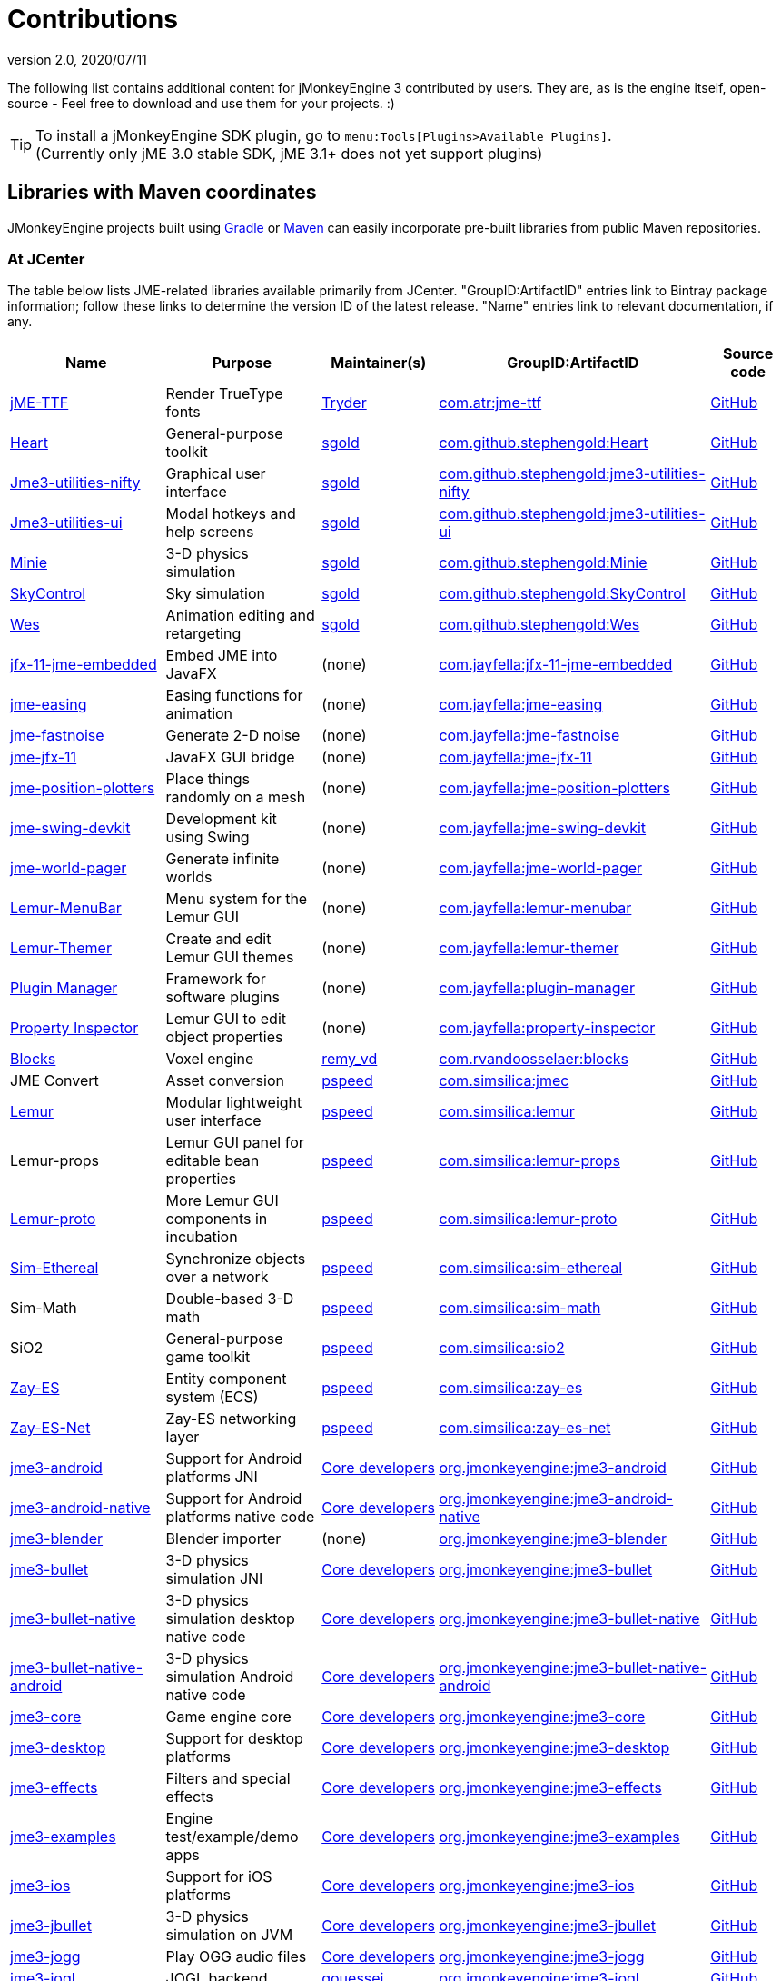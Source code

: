 = Contributions
:revnumber: 2.0
:revdate: 2020/07/11
:url-bintray: https://bintray.com
:url-contribs: https://github.com/jMonkeyEngine-Contributions
:url-core: https://hub.jmonkeyengine.org/badges/103/core-developer
:url-enginelib: https://github.com/jMonkeyEngine/jmonkeyengine/tree/master
:url-forum-user: https://hub.jmonkeyengine.org/u
:url-github: https://github.com
:url-jitpack: https://jitpack.io
:url-mirrors: https://github.com/jMonkeyEngine-mirrors
:url-wiki: https://wiki.jmonkeyengine.org/docs/3.3

The following list contains additional content for jMonkeyEngine 3 contributed by users. They are, as is the engine itself, open-source - Feel free to download and use them for your projects. :)


[TIP]
====
To install a jMonkeyEngine SDK plugin, go to `menu:Tools[Plugins>Available Plugins]`. +
(Currently only jME 3.0 stable SDK, jME 3.1+ does not yet support plugins)
====


== Libraries with Maven coordinates

JMonkeyEngine projects built using https://gradle.org/[Gradle]
or https://maven.apache.org/[Maven]
can easily incorporate pre-built libraries from public Maven repositories.

=== At JCenter

The table below lists JME-related libraries available primarily from JCenter.
"GroupID:ArtifactID" entries link to Bintray package information;
follow these links to determine the version ID of the latest release.
"Name" entries link to relevant documentation, if any.

[cols="20,20,15,35,10",grid="none",options="header"]
|===
|Name
|Purpose
|Maintainer(s)
|GroupID:ArtifactID
|Source code

|https://1337atr.weebly.com/jttf.html[jME-TTF]
|Render TrueType fonts
|{url-forum-user}/TRyder[Tryder]
|{url-bintray}/tryder/maven/jme-ttf[com.atr:jme-ttf]
|{url-github}/ATryder/jME-TTF[GitHub]


|{url-github}/stephengold/Heart#readme[Heart]
|General-purpose toolkit
|{url-forum-user}/sgold[sgold]
|{url-bintray}/stephengold/com.github.stephengold/Heart[com.github.stephengold:Heart]
|{url-github}/stephengold/Heart[GitHub]

|{url-github}/stephengold/jme3-utilities#readme[Jme3-utilities-nifty]
|Graphical user interface
|{url-forum-user}/sgold[sgold]
|{url-bintray}/stephengold/com.github.stephengold/jme3-utilities-nifty[com.github.stephengold:jme3-utilities-nifty]
|{url-github}/stephengold/jme3-utilities/tree/master/nifty[GitHub]

|{url-github}/stephengold/jme3-utilities#readme[Jme3-utilities-ui]
|Modal hotkeys and help screens
|{url-forum-user}/sgold[sgold]
|{url-bintray}/stephengold/com.github.stephengold/jme3-utilities-ui[com.github.stephengold:jme3-utilities-ui]
|{url-github}/stephengold/jme3-utilities/tree/master/ui[GitHub]

|https://stephengold.github.io/Minie/minie/overview.html[Minie]
|3-D physics simulation
|{url-forum-user}/sgold[sgold]
|{url-bintray}/stephengold/com.github.stephengold/Minie[com.github.stephengold:Minie]
|{url-github}/stephengold/Minie[GitHub]

|{url-github}/stephengold/SkyControl#readme[SkyControl]
|Sky simulation
|{url-forum-user}/sgold[sgold]
|{url-bintray}/stephengold/com.github.stephengold/SkyControl[com.github.stephengold:SkyControl]
|{url-github}/stephengold/SkyControl[GitHub]

|{url-github}/stephengold/Wes#readme[Wes]
|Animation editing and retargeting
|{url-forum-user}/sgold[sgold]
|{url-bintray}/stephengold/com.github.stephengold/Wes[com.github.stephengold:Wes]
|{url-github}/stephengold/Wes[GitHub]



|{url-mirrors}/jfx-11-jme-embedded-jayfella-github#readme[jfx-11-jme-embedded]
|Embed JME into JavaFX
|(none)
|{url-bintray}/jayfella/com.jayfella/jfx-11-jme-embedded[com.jayfella:jfx-11-jme-embedded]
|{url-mirrors}/jfx-11-jme-embedded-jayfella-github[GitHub]

|{url-mirrors}/jme-easings-jayfella-github#readme[jme-easing]
|Easing functions for animation
|(none)
|{url-bintray}/jayfella/com.jayfella/jme-easing[com.jayfella:jme-easing]
|{url-mirrors}/jme-easings-jayfella-github[GitHub]

|{url-mirrors}/jme-fastnoise-jayfella-github#readme[jme-fastnoise]
|Generate 2-D noise
|(none)
|{url-bintray}/jayfella/com.jayfella/jme-fastnoise[com.jayfella:jme-fastnoise]
|{url-mirrors}/jme-fastnoise-jayfella-github[GitHub]

|{url-mirrors}/jme-jfx-11-jayfella-github#readme[jme-jfx-11]
|JavaFX GUI bridge
|(none)
|{url-bintray}/jayfella/com.jayfella/jme-jfx-11[com.jayfella:jme-jfx-11]
|{url-mirrors}/jme-jfx-11-jayfella-github[GitHub]

|{url-mirrors}/jme-position-plotters-jayfella-github#readme[jme-position-plotters]
|Place things randomly on a mesh
|(none)
|{url-bintray}/jayfella/com.jayfella/jme-position-plotters[com.jayfella:jme-position-plotters]
|{url-mirrors}/jme-position-plotters-jayfella-github[GitHub]

|{url-mirrors}/jme-swing-devkit-jayfella-github#readme[jme-swing-devkit]
|Development kit using Swing
|(none)
|{url-bintray}/jayfella/com.jayfella/jme-swing-devkit[com.jayfella:jme-swing-devkit]
|{url-mirrors}/jme-swing-devkit-jayfella-github[GitHub]

|{url-mirrors}/jme-world-pager-jayfella-github#readme[jme-world-pager]
|Generate infinite worlds
|(none)
|{url-bintray}/jayfella/com.jayfella/jme-world-pager[com.jayfella:jme-world-pager]
|{url-mirrors}/jme-world-pager-jayfella-github[GitHub]

|{url-mirrors}/lemur-menubar-jayfella-github#readme[Lemur-MenuBar]
|Menu system for the Lemur GUI
|(none)
|{url-bintray}/jayfella/com.jayfella/lemur-menubar[com.jayfella:lemur-menubar]
|{url-mirrors}/lemur-menubar-jayfella-github[GitHub]

|{url-mirrors}/lemur-themer-jayfella-github#readme[Lemur-Themer]
|Create and edit Lemur GUI themes
|(none)
|{url-bintray}/jayfella/com.jayfella/lemur-themer[com.jayfella:lemur-themer]
|{url-mirrors}/lemur-themer-jayfella-github[GitHub]

|{url-mirrors}/plugin-manager-jayfella-github#readme[Plugin Manager]
|Framework for software plugins
|(none)
|{url-bintray}/jayfella/com.jayfella/plugin-manager[com.jayfella:plugin-manager]
|{url-mirrors}/plugin-manager-jayfella-github[GitHub]

|{url-mirrors}/property-inspector-jayfella-github#readme[Property Inspector]
|Lemur GUI to edit object properties
|(none)
|{url-bintray}/jayfella/com.jayfella/property-inspector[com.jayfella:property-inspector]
|{url-mirrors}/property-inspector-jayfella-github[GitHub]


|{url-github}/rvandoosselaer/Blocks/wiki[Blocks]
|Voxel engine
|{url-forum-user}/remy_vd[remy_vd]
|{url-bintray}/remyvd/rvandoosselaer/blocks[com.rvandoosselaer:blocks]
|{url-github}/rvandoosselaer/Blocks[GitHub]


|JME Convert
|Asset conversion
|{url-forum-user}/pspeed[pspeed]
|{url-bintray}/simsilica/Sim-tools/jmec[com.simsilica:jmec]
|{url-github}/Simsilica/JmeConvert[GitHub]

|{url-contribs}/Lemur/wiki[Lemur]
|Modular lightweight user interface
|{url-forum-user}/pspeed[pspeed]
|{url-bintray}/simsilica/Sim-tools/lemur[com.simsilica:lemur]
|{url-contribs}/Lemur[GitHub]

|Lemur-props
|Lemur GUI panel for editable bean properties
|{url-forum-user}/pspeed[pspeed]
|{url-bintray}/simsilica/Sim-tools/lemur-props[com.simsilica:lemur-props]
|{url-contribs}/Lemur/tree/master/extensions/LemurProps[GitHub]

|{url-contribs}/Lemur/wiki[Lemur-proto]
|More Lemur GUI components in incubation
|{url-forum-user}/pspeed[pspeed]
|{url-bintray}/simsilica/Sim-tools/lemur-proto[com.simsilica:lemur-proto]
|{url-contribs}/Lemur/tree/master/extensions/LemurProto[GitHub]

|{url-github}/Simsilica/SimEthereal/wiki[Sim-Ethereal]
|Synchronize objects over a network
|{url-forum-user}/pspeed[pspeed]
|{url-bintray}/simsilica/Sim-tools/sim-ethereal[com.simsilica:sim-ethereal]
|{url-github}/Simsilica/SimEthereal[GitHub]

|Sim-Math
|Double-based 3-D math
|{url-forum-user}/pspeed[pspeed]
|{url-bintray}/simsilica/Sim-tools/sim-math[com.simsilica:sim-math]
|{url-github}/Simsilica/SimMath[GitHub]

|SiO2
|General-purpose game toolkit
|{url-forum-user}/pspeed[pspeed]
|{url-bintray}/simsilica/Sim-tools/sio2[com.simsilica:sio2]
|{url-github}/Simsilica/SiO2[GitHub]

|{url-contribs}/zay-es/wiki[Zay-ES]
|Entity component system (ECS)
|{url-forum-user}/pspeed[pspeed]
|{url-bintray}/simsilica/Sim-tools/zay-es[com.simsilica:zay-es]
|{url-contribs}/zay-es[GitHub]

|{url-contribs}/zay-es/wiki[Zay-ES-Net]
|Zay-ES networking layer
|{url-forum-user}/pspeed[pspeed]
|{url-bintray}/simsilica/Sim-tools/zay-es-net[com.simsilica:zay-es-net]
|{url-contribs}/zay-es/tree/master/extensions/Zay-ES-Net[GitHub]


|{url-wiki}/documentation.html[jme3-android]
|Support for Android platforms JNI
|{url-core}[Core developers]
|{url-bintray}/jmonkeyengine/org.jmonkeyengine/jme3-android[org.jmonkeyengine:jme3-android]
|{url-enginelib}/jme3-android[GitHub]

|{url-wiki}/documentation.html[jme3-android-native]
|Support for Android platforms native code
|{url-core}[Core developers]
|{url-bintray}/jmonkeyengine/org.jmonkeyengine/jme3-android-native[org.jmonkeyengine:jme3-android-native]
|{url-enginelib}/jme3-android-native[GitHub]

|{url-wiki}/documentation.html[jme3-blender]
|Blender importer
|(none)
|{url-bintray}/jmonkeyengine/org.jmonkeyengine/jme3-blender[org.jmonkeyengine:jme3-blender]
|{url-contribs}/BlenderLoader[GitHub]

|{url-wiki}/physics/physics.html[jme3-bullet]
|3-D physics simulation JNI
|{url-core}[Core developers]
|{url-bintray}/jmonkeyengine/org.jmonkeyengine/jme3-bullet[org.jmonkeyengine:jme3-bullet]
|{url-enginelib}/jme3-bullet[GitHub]

|{url-wiki}/physics/physics.html[jme3-bullet-native]
|3-D physics simulation desktop native code
|{url-core}[Core developers]
|{url-bintray}/jmonkeyengine/org.jmonkeyengine/jme3-bullet-native[org.jmonkeyengine:jme3-bullet-native]
|{url-enginelib}/jme3-bullet-native[GitHub]

|{url-wiki}/documentation.html[jme3-bullet-native-android]
|3-D physics simulation Android native code
|{url-core}[Core developers]
|{url-bintray}/jmonkeyengine/org.jmonkeyengine/jme3-bullet-native-android[org.jmonkeyengine:jme3-bullet-native-android]
|{url-enginelib}/jme3-bullet-native-android[GitHub]

|{url-wiki}/documentation.html[jme3-core]
|Game engine core
|{url-core}[Core developers]
|{url-bintray}/jmonkeyengine/org.jmonkeyengine/jme3-core[org.jmonkeyengine:jme3-core]
|{url-enginelib}/jme3-core[GitHub]

|{url-wiki}/documentation.html[jme3-desktop]
|Support for desktop platforms
|{url-core}[Core developers]
|{url-bintray}/jmonkeyengine/org.jmonkeyengine/jme3-desktop[org.jmonkeyengine:jme3-desktop]
|{url-enginelib}/jme3-desktop[GitHub]

|{url-wiki}/documentation.html[jme3-effects]
|Filters and special effects
|{url-core}[Core developers]
|{url-bintray}/jmonkeyengine/org.jmonkeyengine/jme3-effects[org.jmonkeyengine:jme3-effects]
|{url-enginelib}/jme3-effects[GitHub]

|{url-wiki}/documentation.html[jme3-examples]
|Engine test/example/demo apps
|{url-core}[Core developers]
|{url-bintray}/jmonkeyengine/org.jmonkeyengine/jme3-examples[org.jmonkeyengine:jme3-examples]
|{url-enginelib}/jme3-examples[GitHub]

|{url-wiki}/documentation.html[jme3-ios]
|Support for iOS platforms
|{url-core}[Core developers]
|{url-bintray}/jmonkeyengine/org.jmonkeyengine/jme3-ios[org.jmonkeyengine:jme3-ios]
|{url-enginelib}/jme3-ios[GitHub]

|{url-wiki}/physics/physics.html[jme3-jbullet]
|3-D physics simulation on JVM
|{url-core}[Core developers]
|{url-bintray}/jmonkeyengine/org.jmonkeyengine/jme3-jbullet[org.jmonkeyengine:jme3-jbullet]
|{url-enginelib}/jme3-jbullet[GitHub]

|{url-wiki}/documentation.html[jme3-jogg]
|Play OGG audio files
|{url-core}[Core developers]
|{url-bintray}/jmonkeyengine/org.jmonkeyengine/jme3-jogg[org.jmonkeyengine:jme3-jogg]
|{url-enginelib}/jme3-jogg[GitHub]

|{url-wiki}/documentation.html[jme3-jogl]
|JOGL backend
|{url-forum-user}/gouessej[gouessej]
|{url-bintray}/jmonkeyengine/org.jmonkeyengine/jme3-jogl[org.jmonkeyengine:jme3-jogl]
|{url-enginelib}/jme3-jogl[GitHub]

|{url-wiki}/documentation.html[jme3-lwjgl]
|LWJGL v2 backend
|{url-core}[Core developers]
|{url-bintray}/jmonkeyengine/org.jmonkeyengine/jme3-lwjgl[org.jmonkeyengine:jme3-lwjgl]
|{url-enginelib}/jme3-lwjgl[GitHub]

|{url-wiki}/documentation.html[jme3-lwjgl3]
|LWJGL v3 backend
|{url-core}[Core developers]
|{url-bintray}/jmonkeyengine/org.jmonkeyengine/jme3-lwjgl3[org.jmonkeyengine:jme3-lwjgl3]
|{url-enginelib}/jme3-lwjgl3[GitHub]

|{url-wiki}/networking/networking.html[SpiderMonkey]
|Multi-player networking
|{url-core}[Core developers]
|{url-bintray}/jmonkeyengine/org.jmonkeyengine/jme3-networking[org.jmonkeyengine:jme3-networking]
|{url-enginelib}/jme3-networking[GitHub]

|{url-wiki}/core/gui/nifty_gui.html[Nifty]
|Graphical user interface
|{url-core}[Core developers]
|{url-bintray}/jmonkeyengine/org.jmonkeyengine/jme3-niftygui[org.jmonkeyengine:jme3-niftygui]
|{url-enginelib}/jme3-niftygui[GitHub]

|{url-wiki}/documentation.html[jme3-plugins]
|Import more file formats
|{url-core}[Core developers]
|{url-bintray}/jmonkeyengine/org.jmonkeyengine/jme3-plugins[org.jmonkeyengine:jme3-plugins]
|{url-enginelib}/jme3-plugins[GitHub]

|{url-wiki}/core/terrain/terrain.html[TerraMonkey]
|Terrain
|{url-core}[Core developers]
|{url-bintray}/jmonkeyengine/org.jmonkeyengine/jme3-terrain[org.jmonkeyengine:jme3-terrain]
|{url-enginelib}/jme3-terrain[GitHub]

|{url-wiki}/core/vr/virtualreality.html[jme3-vr]
|Virtual reality
|{url-core}[Core developers]
|{url-bintray}/jmonkeyengine/org.jmonkeyengine/jme3-vr[org.jmonkeyengine:jme3-vr]
|{url-enginelib}/jme3-vr[GitHub]


|===

=== At other public repositories

The table below lists JME-related libraries available primarily
from public Maven repositories other than JCenter.
"GroupID:ArtifactID" entries link to package information;
follow these links to determine the version ID of the latest release.
"Name" entries link to relevant documentation, if any.

[cols="20,20,15,35,10",grid="none",options="header"]
|===
|Name
|Purpose
|Maintainer(s)
|Maven repository URL +
 GroupID:ArtifactID
|Source code

|{url-github}/riccardobl/jme3-bullet-vhacd#readme[V-HACD Collision Shape Factory]
|Decompose meshes into convex collision shapes
|{url-forum-user}/RiccardoBlb[RiccardoBlb]
|\https://jitpack.io +
 {url-jitpack}/#riccardobl/jme3-bullet-vhacd[com.github.riccardobl:jme3-bullet-vhacd]
|{url-github}/riccardobl/jme3-bullet-vhacd[GitHub]

|{url-github}/riccardobl/jme-igui#readme[jme-IGUI]
|Immediate graphical user interface
|{url-forum-user}/RiccardoBlb[RiccardoBlb]
|\https://jitpack.io +
 {url-jitpack}/#riccardobl/jme-igui[com.github.riccardobl:jme-igui]
|{url-github}/riccardobl/jme-igui[GitHub]


|{url-github}/riccardobl/jme-igui#readme[Effekseer Native]
|Render effects made with Effekseer
|{url-forum-user}/RiccardoBlb[RiccardoBlb]
|\https://dl.bintray.com/riccardo/effekseer +
 {url-bintray}/riccardo/effekseer/jme-effekseerNative[com.jme.effekseer:jme-effekseerNative]
|{url-github}/riccardobl/jme-effekseerNative[GitHub]

|{url-github}/jmePhonon/jmePhonon#readme[jmePhonon]
|Steam(R) audio
|{url-forum-user}/RiccardoBlb[RiccardoBlb]
|\https://dl.bintray.com/jmephonon/jmePhonon +
 {url-bintray}/jmephonon/jmePhonon/jmePhonon[com.jme3.phonon:jmePhonon]
|{url-github}/jmePhonon/jmePhonon[GitHub]


|{url-wiki}/documentation.html[jme3-testdata]
|Assets for engine test/example/demo apps
|{url-core}[Core developers]
|\https://dl.bintray.com/jmonkeyengine/org.jmonkeyengine +
 {url-bintray}/jmonkeyengine/org.jmonkeyengine/jme3-testdata[org.jmonkeyengine:jme3-testdata]
|{url-enginelib}/jme3-testdata[GitHub]


|{url-wiki}/contributions/gui/tonegodgui/tonegodgui.html[ToneGod GUI]
|Native graphical user interface
|(none)
|\https://dl.bintray.com/stephengold/tonegod +
 {url-bintray}/stephengold/tonegod/tonegodgui[tonegod:tonegodgui]
|{url-github}/stephengold/tonegodgui[GitHub]


|{url-github}/riccardobl/f3b#readme[F3b]
|Import assets from Blender
|{url-forum-user}/RiccardoBlb[RiccardoBlb]
|\https://dl.bintray.com/riccardo/f3b +
 {url-bintray}/riccardo/f3b/jme_f3b[wf.frk.f3b:jme_f3b]
|{url-github}/riccardobl/f3b[GitHub]


|===


== Github Repo

This is the main repository for jmonkey contributions:
link:https://github.com/jMonkeyEngine-Contributions[https://github.com/jMonkeyEngine-Contributions]


== David's Repo

A collection of jME libraries and assets by David Bernard:
link:https://bintray.com/jmonkeyengine/contrib[https://bintray.com/jmonkeyengine/contrib]


== Forum: Contributions

This is the forum category where you can find other people's contributions or present your own contribution:
link:http://hub.jmonkeyengine.org/c/contribution-depot-jme3[http://hub.jmonkeyengine.org/c/contribution-depot-jme3]


== Other Repos

There are other repositories for code sources. A list of weblinks follows:

*  link:http://sourceforge.net/projects/jmonkeycsg/[http://sourceforge.net/projects/jmonkeycsg/]
*  link:https://github.com/davidB/jme3_skel[https://github.com/davidB/jme3_skel]


== Frameworks

These are premade classes/functionalities that you can use.

CAUTION: These contributions are developed by jMonkeyEngine users and aren't officially supported by jMonkeyEngine. As such, these projects and the supporting documentation may become stale over time as the contributors lose interest.

=== ImagePainter

[.right.text-left]
image::http://i.imgur.com/NYtSC.jpg[NYtSC.jpg,width="150",height=""]

A fairly complete set of painting tools for editing jME3 Images from code.

[cols="2", options="header"]
|===

a| *Contact person*
a| link:https://hub.jmonkeyengine.org/users/zarch/activity[zarch]

a| *Documentation*
a| link:https://hub.jmonkeyengine.org/t/image-painter-plugin-available/24255[Forum Post, full javadoc in plugin]

a| *Available as SDK plugin*
a| Yes

a| *Work in progress*
a| No

|===


=== ParticleController

[.right.text-left]

Next Generation Particle Emitters.

[cols="2", options="header"]
|===

a| *Contact person*
a| link:https://hub.jmonkeyengine.org/users/zarch/activity[zarch]

a| *Documentation*
a| xref:effect/particles/particles.adoc[Wiki Page]

a| *Available as SDK plugin*
a| No

a| *Work in progress*
a| No

|===


=== tonegodGUI

[.right.text-left]
image::http://i.imgur.com/0Ww1xA7.png[0Ww1xA7.png,width="150",height=""]

A Native +++<abbr title="Graphical User Interface">GUI</abbr>+++ Library for JME3

[cols="2", options="header"]
|===

a| *Contact person*
a| link:https://hub.jmonkeyengine.org/users/t0neg0d/activity[t0neg0d]

a| *Documentation*
a| xref:gui/tonegodgui/textfield.adoc[Wiki Page]

a| *Available as SDK plugin*
a| Yes

a| *Work in progress*
a| Yes

|===


=== Shaderblow

[.right.text-left]
image::sdk:plugin/glass-shader.png[glass-shader.png,width="150",height=""]

The "`Shaderblow`" library contains various shader effects, e.g. refraction, particles, forceshields, grayscale and much more.

[cols="2", options="header"]
|===

a| *Contact person*
a| link:https://hub.jmonkeyengine.org/users/mifth/activity[mifth]

a| *Documentation*
a| xref:sdk:plugin/shaderblow.adoc[Wiki Page]

a| *Available as SDK plugin*
a| Yes

a| *Work in progress*
a| Yes

|===

=== Zay-ES Entity System

[.right.text-left]
image::http://i.imgur.com/mQ6Uki9.jpg[mQ6Uki9.jpg,width="150",height=""]

A self-contained thread-capable entity system.

[cols="2", options="header"]
|===

<a| *Contact person*
a| link:https://hub.jmonkeyengine.org/users/pspeed/activity[Paul Speed (pspeed)]

<a| *Documentation*
<a| xref:es/entitysystem/entitysystem.adoc[Wiki Page]

<a| *Available as SDK plugin*
<a| Yes

<a| *Work in progress*
<a| Seems fairly complete

|===


== Assets packs

_No contributions yet_


== Want to commit something yourself?

If you have a framework/assets pack/whatever you want to contribute, please check out our link:http://hub.jmonkeyengine.org/c/contribution-depot-jme3/[Contribution Depot].


== Forgot something?

Well, this is a wiki page - Please add projects that are available or keep the provided information up-to-date if you want.
